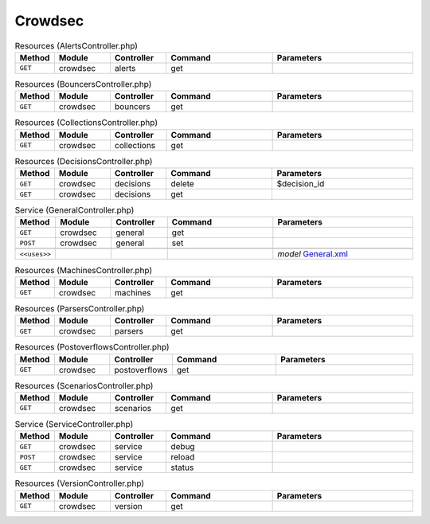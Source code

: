 Crowdsec
~~~~~~~~

.. csv-table:: Resources (AlertsController.php)
   :header: "Method", "Module", "Controller", "Command", "Parameters"
   :widths: 4, 15, 15, 30, 40

    "``GET``","crowdsec","alerts","get",""

.. csv-table:: Resources (BouncersController.php)
   :header: "Method", "Module", "Controller", "Command", "Parameters"
   :widths: 4, 15, 15, 30, 40

    "``GET``","crowdsec","bouncers","get",""

.. csv-table:: Resources (CollectionsController.php)
   :header: "Method", "Module", "Controller", "Command", "Parameters"
   :widths: 4, 15, 15, 30, 40

    "``GET``","crowdsec","collections","get",""

.. csv-table:: Resources (DecisionsController.php)
   :header: "Method", "Module", "Controller", "Command", "Parameters"
   :widths: 4, 15, 15, 30, 40

    "``GET``","crowdsec","decisions","delete","$decision_id"
    "``GET``","crowdsec","decisions","get",""

.. csv-table:: Service (GeneralController.php)
   :header: "Method", "Module", "Controller", "Command", "Parameters"
   :widths: 4, 15, 15, 30, 40

    "``GET``","crowdsec","general","get",""
    "``POST``","crowdsec","general","set",""

    "``<<uses>>``", "", "", "", "*model* `General.xml <https://github.com/opnsense/plugins/blob/master/security/crowdsec/src/opnsense/mvc/app/models/OPNsense/CrowdSec/General.xml>`__"

.. csv-table:: Resources (MachinesController.php)
   :header: "Method", "Module", "Controller", "Command", "Parameters"
   :widths: 4, 15, 15, 30, 40

    "``GET``","crowdsec","machines","get",""

.. csv-table:: Resources (ParsersController.php)
   :header: "Method", "Module", "Controller", "Command", "Parameters"
   :widths: 4, 15, 15, 30, 40

    "``GET``","crowdsec","parsers","get",""

.. csv-table:: Resources (PostoverflowsController.php)
   :header: "Method", "Module", "Controller", "Command", "Parameters"
   :widths: 4, 15, 15, 30, 40

    "``GET``","crowdsec","postoverflows","get",""

.. csv-table:: Resources (ScenariosController.php)
   :header: "Method", "Module", "Controller", "Command", "Parameters"
   :widths: 4, 15, 15, 30, 40

    "``GET``","crowdsec","scenarios","get",""

.. csv-table:: Service (ServiceController.php)
   :header: "Method", "Module", "Controller", "Command", "Parameters"
   :widths: 4, 15, 15, 30, 40

    "``GET``","crowdsec","service","debug",""
    "``POST``","crowdsec","service","reload",""
    "``GET``","crowdsec","service","status",""

.. csv-table:: Resources (VersionController.php)
   :header: "Method", "Module", "Controller", "Command", "Parameters"
   :widths: 4, 15, 15, 30, 40

    "``GET``","crowdsec","version","get",""

